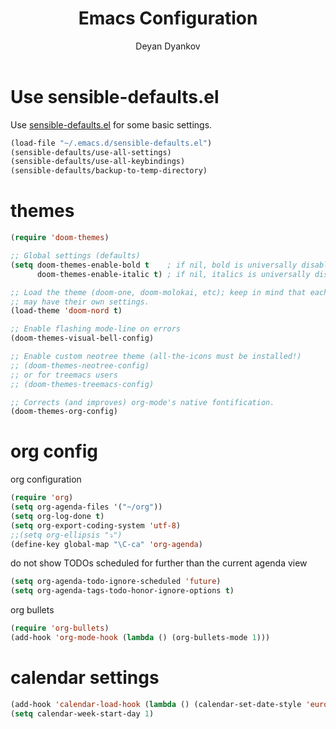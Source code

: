 #+TITLE: Emacs Configuration
#+AUTHOR: Deyan Dyankov
#+OPTIONS: toc:nil num:nil

* Use sensible-defaults.el
Use [[https://github.com/hrs/sensible-defaults.el][sensible-defaults.el]] for some basic settings.

#+BEGIN_SRC emacs-lisp
  (load-file "~/.emacs.d/sensible-defaults.el")
  (sensible-defaults/use-all-settings)
  (sensible-defaults/use-all-keybindings)
  (sensible-defaults/backup-to-temp-directory)
#+END_SRC

* themes
#+BEGIN_SRC emacs-lisp
(require 'doom-themes)

;; Global settings (defaults)
(setq doom-themes-enable-bold t    ; if nil, bold is universally disabled
      doom-themes-enable-italic t) ; if nil, italics is universally disabled

;; Load the theme (doom-one, doom-molokai, etc); keep in mind that each theme
;; may have their own settings.
(load-theme 'doom-nord t)

;; Enable flashing mode-line on errors
(doom-themes-visual-bell-config)

;; Enable custom neotree theme (all-the-icons must be installed!)
;; (doom-themes-neotree-config)
;; or for treemacs users
;; (doom-themes-treemacs-config)

;; Corrects (and improves) org-mode's native fontification.
(doom-themes-org-config)
#+END_SRC

* org config
org configuration
#+BEGIN_SRC emacs-lisp
(require 'org)
(setq org-agenda-files '("~/org"))
(setq org-log-done t)
(setq org-export-coding-system 'utf-8)
;;(setq org-ellipsis "⤵")
(define-key global-map "\C-ca" 'org-agenda)
#+END_SRC

do not show TODOs scheduled for further than the current agenda view
#+BEGIN_SRC emacs-lisp
(setq org-agenda-todo-ignore-scheduled 'future)
(setq org-agenda-tags-todo-honor-ignore-options t)
#+END_SRC

org bullets
#+BEGIN_SRC emacs-lisp
(require 'org-bullets)
(add-hook 'org-mode-hook (lambda () (org-bullets-mode 1)))
#+END_SRC

* calendar settings
#+BEGIN_SRC emacs-lisp
(add-hook 'calendar-load-hook (lambda () (calendar-set-date-style 'european)))
(setq calendar-week-start-day 1)
#+END_SRC
